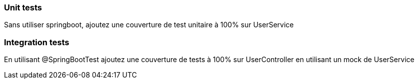 === Unit tests

Sans utiliser springboot, ajoutez une couverture de test unitaire à 100% sur UserService

=== Integration tests

En utilisant @SpringBootTest ajoutez une couverture de tests à 100% sur UserController en utilisant un mock de UserService
